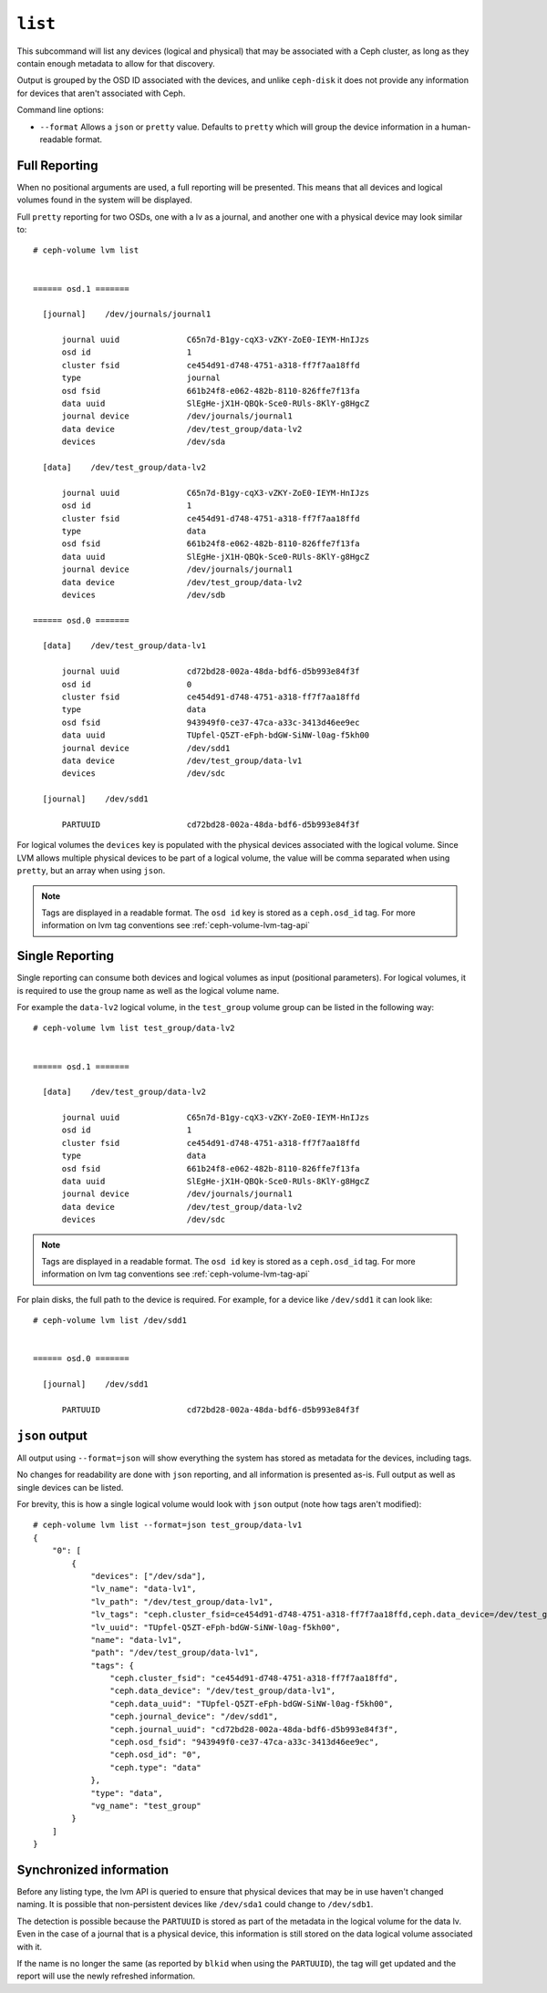 .. _ceph-volume-lvm-list:

``list``
========
This subcommand will list any devices (logical and physical) that may be
associated with a Ceph cluster, as long as they contain enough metadata to
allow for that discovery.

Output is grouped by the OSD ID associated with the devices, and unlike
``ceph-disk`` it does not provide any information for devices that aren't
associated with Ceph.

Command line options:

* ``--format`` Allows a ``json`` or ``pretty`` value. Defaults to ``pretty``
  which will group the device information in a human-readable format.

Full Reporting
--------------
When no positional arguments are used, a full reporting will be presented. This
means that all devices and logical volumes found in the system will be
displayed.

Full ``pretty`` reporting for two OSDs, one with a lv as a journal, and another
one with a physical device may look similar to::

    # ceph-volume lvm list


    ====== osd.1 =======

      [journal]    /dev/journals/journal1

          journal uuid              C65n7d-B1gy-cqX3-vZKY-ZoE0-IEYM-HnIJzs
          osd id                    1
          cluster fsid              ce454d91-d748-4751-a318-ff7f7aa18ffd
          type                      journal
          osd fsid                  661b24f8-e062-482b-8110-826ffe7f13fa
          data uuid                 SlEgHe-jX1H-QBQk-Sce0-RUls-8KlY-g8HgcZ
          journal device            /dev/journals/journal1
          data device               /dev/test_group/data-lv2
          devices                   /dev/sda

      [data]    /dev/test_group/data-lv2

          journal uuid              C65n7d-B1gy-cqX3-vZKY-ZoE0-IEYM-HnIJzs
          osd id                    1
          cluster fsid              ce454d91-d748-4751-a318-ff7f7aa18ffd
          type                      data
          osd fsid                  661b24f8-e062-482b-8110-826ffe7f13fa
          data uuid                 SlEgHe-jX1H-QBQk-Sce0-RUls-8KlY-g8HgcZ
          journal device            /dev/journals/journal1
          data device               /dev/test_group/data-lv2
          devices                   /dev/sdb

    ====== osd.0 =======

      [data]    /dev/test_group/data-lv1

          journal uuid              cd72bd28-002a-48da-bdf6-d5b993e84f3f
          osd id                    0
          cluster fsid              ce454d91-d748-4751-a318-ff7f7aa18ffd
          type                      data
          osd fsid                  943949f0-ce37-47ca-a33c-3413d46ee9ec
          data uuid                 TUpfel-Q5ZT-eFph-bdGW-SiNW-l0ag-f5kh00
          journal device            /dev/sdd1
          data device               /dev/test_group/data-lv1
          devices                   /dev/sdc

      [journal]    /dev/sdd1

          PARTUUID                  cd72bd28-002a-48da-bdf6-d5b993e84f3f


For logical volumes the ``devices`` key is populated with the physical devices
associated with the logical volume. Since LVM allows multiple physical devices
to be part of a logical volume, the value will be comma separated when using
``pretty``, but an array when using ``json``.

.. note:: Tags are displayed in a readable format. The ``osd id`` key is stored
          as a ``ceph.osd_id`` tag. For more information on lvm tag conventions
          see :ref:`ceph-volume-lvm-tag-api`

Single Reporting
----------------
Single reporting can consume both devices and logical volumes as input
(positional parameters). For logical volumes, it is required to use the group
name as well as the logical volume name.

For example the ``data-lv2`` logical volume, in the ``test_group`` volume group
can be listed in the following way::

    # ceph-volume lvm list test_group/data-lv2


    ====== osd.1 =======

      [data]    /dev/test_group/data-lv2

          journal uuid              C65n7d-B1gy-cqX3-vZKY-ZoE0-IEYM-HnIJzs
          osd id                    1
          cluster fsid              ce454d91-d748-4751-a318-ff7f7aa18ffd
          type                      data
          osd fsid                  661b24f8-e062-482b-8110-826ffe7f13fa
          data uuid                 SlEgHe-jX1H-QBQk-Sce0-RUls-8KlY-g8HgcZ
          journal device            /dev/journals/journal1
          data device               /dev/test_group/data-lv2
          devices                   /dev/sdc


.. note:: Tags are displayed in a readable format. The ``osd id`` key is stored
          as a ``ceph.osd_id`` tag. For more information on lvm tag conventions
          see :ref:`ceph-volume-lvm-tag-api`


For plain disks, the full path to the device is required. For example, for
a device like ``/dev/sdd1`` it can look like::


    # ceph-volume lvm list /dev/sdd1


    ====== osd.0 =======

      [journal]    /dev/sdd1

          PARTUUID                  cd72bd28-002a-48da-bdf6-d5b993e84f3f



``json`` output
---------------
All output using ``--format=json`` will show everything the system has stored
as metadata for the devices, including tags.

No changes for readability are done with ``json`` reporting, and all
information is presented as-is. Full output as well as single devices can be
listed.

For brevity, this is how a single logical volume would look with ``json``
output (note how tags aren't modified)::

    # ceph-volume lvm list --format=json test_group/data-lv1
    {
        "0": [
            {
                "devices": ["/dev/sda"],
                "lv_name": "data-lv1",
                "lv_path": "/dev/test_group/data-lv1",
                "lv_tags": "ceph.cluster_fsid=ce454d91-d748-4751-a318-ff7f7aa18ffd,ceph.data_device=/dev/test_group/data-lv1,ceph.data_uuid=TUpfel-Q5ZT-eFph-bdGW-SiNW-l0ag-f5kh00,ceph.journal_device=/dev/sdd1,ceph.journal_uuid=cd72bd28-002a-48da-bdf6-d5b993e84f3f,ceph.osd_fsid=943949f0-ce37-47ca-a33c-3413d46ee9ec,ceph.osd_id=0,ceph.type=data",
                "lv_uuid": "TUpfel-Q5ZT-eFph-bdGW-SiNW-l0ag-f5kh00",
                "name": "data-lv1",
                "path": "/dev/test_group/data-lv1",
                "tags": {
                    "ceph.cluster_fsid": "ce454d91-d748-4751-a318-ff7f7aa18ffd",
                    "ceph.data_device": "/dev/test_group/data-lv1",
                    "ceph.data_uuid": "TUpfel-Q5ZT-eFph-bdGW-SiNW-l0ag-f5kh00",
                    "ceph.journal_device": "/dev/sdd1",
                    "ceph.journal_uuid": "cd72bd28-002a-48da-bdf6-d5b993e84f3f",
                    "ceph.osd_fsid": "943949f0-ce37-47ca-a33c-3413d46ee9ec",
                    "ceph.osd_id": "0",
                    "ceph.type": "data"
                },
                "type": "data",
                "vg_name": "test_group"
            }
        ]
    }


Synchronized information
------------------------
Before any listing type, the lvm API is queried to ensure that physical devices
that may be in use haven't changed naming. It is possible that non-persistent
devices like ``/dev/sda1`` could change to ``/dev/sdb1``.

The detection is possible because the ``PARTUUID`` is stored as part of the
metadata in the logical volume for the data lv. Even in the case of a journal
that is a physical device, this information is still stored on the data logical
volume associated with it.

If the name is no longer the same (as reported by ``blkid`` when using the
``PARTUUID``), the tag will get updated and the report will use the newly
refreshed information.
